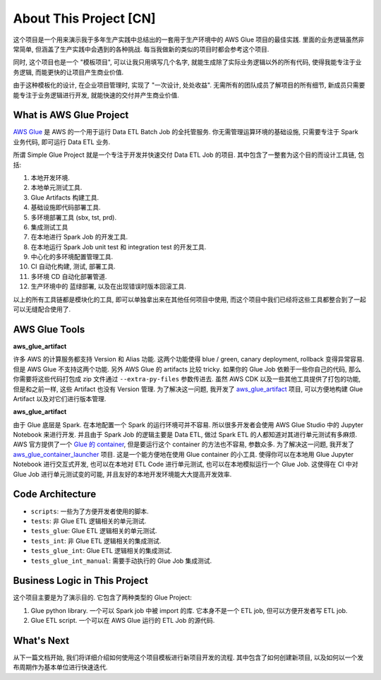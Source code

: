 About This Project [CN]
==============================================================================
这个项目是一个用来演示我于多年生产实践中总结出的一套用于生产环境中的 AWS Glue 项目的最佳实践. 里面的业务逻辑虽然非常简单, 但涵盖了生产实践中会遇到的各种挑战. 每当我做新的类似的项目时都会参考这个项目.

同时, 这个项目也是一个 "模板项目", 可以让我只用填写几个名字, 就能生成除了实际业务逻辑以外的所有代码, 使得我能专注于业务逻辑, 而能更快的让项目产生商业价值.

由于这种模板化的设计, 在企业项目管理时, 实现了 "一次设计, 处处收益". 无需所有的团队成员了解项目的所有细节, 新成员只需要能专注于业务逻辑进行开发, 就能快速的交付并产生商业价值.


What is AWS Glue Project
------------------------------------------------------------------------------
`AWS Glue <https://aws.amazon.com/glue/>`_ 是 AWS 的一个用于运行 Data ETL Batch Job 的全托管服务. 你无需管理运算环境的基础设施, 只需要专注于 Spark 业务代码, 即可运行 Data ETL 业务.

所谓 Simple Glue Project 就是一个专注于开发并快速交付 Data ETL Job 的项目. 其中包含了一整套为这个目的而设计工具链, 包括:

1. 本地开发环境.
2. 本地单元测试工具.
3. Glue Artifacts 构建工具.
4. 基础设施即代码部署工具.
5. 多环境部署工具 (sbx, tst, prd).
6. 集成测试工具
7. 在本地进行 Spark Job 的开发工具.
8. 在本地运行 Spark Job unit test 和 integration test 的开发工具.
9. 中心化的多环境配置管理工具.
10. CI 自动化构建, 测试, 部署工具.
11. 多环境 CD 自动化部署管道.
12. 生产环境中的 蓝绿部署, 以及在出现错误时版本回滚工具.

以上的所有工具链都是模块化的工具, 即可以单独拿出来在其他任何项目中使用, 而这个项目中我们已经将这些工具都整合到了一起可以无缝配合使用了.


AWS Glue Tools
------------------------------------------------------------------------------
**aws_glue_artifact**

许多 AWS 的计算服务都支持 Version 和 Alias 功能. 这两个功能使得 blue / green, canary deployment, rollback 变得异常容易. 但是 AWS Glue 不支持这两个功能. 另外 AWS Glue 的 artifacts 比较 tricky. 如果你的 Glue Job 依赖于一些你自己的代码, 那么你需要将这些代码打包成 zip 文件通过 ``--extra-py-files`` 参数传进去. 虽然 AWS CDK 以及一些其他工具提供了打包的功能, 但是和之前一样, 这些 Artifact 也没有 Version 管理. 为了解决这一问题, 我开发了 `aws_glue_artifact <https://github.com/MacHu-GWU/aws_glue_artifact-project>`_ 项目, 可以方便地构建 Glue Artifact 以及对它们进行版本管理.

**aws_glue_artifact**

由于 Glue 底层是 Spark. 在本地配置一个 Spark 的运行环境可并不容易. 所以很多开发者会使用 AWS Glue Studio 中的 Jupyter Notebook 来进行开发. 并且由于 Spark Job 的逻辑主要是 Data ETL, 做过 Spark ETL 的人都知道对其进行单元测试有多麻烦. AWS 官方提供了一个 `Glue 的 container <https://aws.amazon.com/blogs/big-data/develop-and-test-aws-glue-version-3-0-jobs-locally-using-a-docker-container/>`_, 但是要运行这个 container 的方法也不容易, 参数众多. 为了解决这一问题, 我开发了 `aws_glue_container_launcher <https://github.com/MacHu-GWU/aws_glue_container_launcher-project>`_ 项目. 这是一个能方便地在使用 Glue container 的小工具. 使得你可以在本地用 Glue Jupyter Notebook 进行交互式开发, 也可以在本地对 ETL Code 进行单元测试, 也可以在本地模拟运行一个 Glue Job. 这使得在 CI 中对 Glue Job 进行单元测试变的可能, 并且友好的本地开发环境能大大提高开发效率.


Code Architecture
------------------------------------------------------------------------------
- ``scripts``: 一些为了方便开发者使用的脚本.
- ``tests``: 非 Glue ETL 逻辑相关的单元测试.
- ``tests_glue``: Glue ETL 逻辑相关的单元测试.
- ``tests_int``: 非 Glue ETL 逻辑相关的集成测试.
- ``tests_glue_int``: Glue ETL 逻辑相关的集成测试.
- ``tests_glue_int_manual``: 需要手动执行的 Glue Job 集成测试.


Business Logic in This Project
------------------------------------------------------------------------------
这个项目主要是为了演示目的. 它包含了两种类型的 Glue Project:

1. Glue python library. 一个可以 Spark job 中被 import 的库. 它本身不是一个 ETL job, 但可以方便开发者写 ETL job.
2. Glue ETL script. 一个可以在 AWS Glue 运行的 ETL Job 的源代码.


What's Next
------------------------------------------------------------------------------
从下一篇文档开始, 我们将详细介绍如何使用这个项目模板进行新项目开发的流程. 其中包含了如何创建新项目, 以及如何以一个发布周期作为基本单位进行快速迭代.

